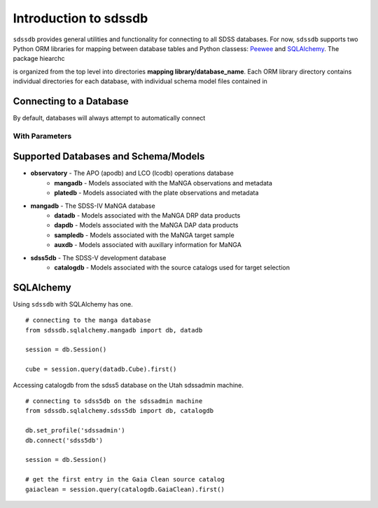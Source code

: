 
.. _intro:

Introduction to sdssdb
===============================

``sdssdb`` provides general utilities and functionality for connecting to all SDSS databases.  For now, ``sdssdb`` supports two Python ORM libraries for mapping between database tables and Python classess:  `Peewee <http://docs.peewee-orm.com/en/latest/>`_ and `SQLAlchemy <https://www.sqlalchemy.org/>`_.  The package hiearchc

is organized from the top level into directories **mapping library/database_name**.  Each ORM library directory contains individual directories for each database, with individual schema model files contained in

Connecting to a Database
------------------------

By default, databases will always attempt to automatically connect

With Parameters
^^^^^^^^^^^^^^^


Supported Databases and Schema/Models
-------------------------------------

* **observatory** -  The APO (apodb) and LCO (lcodb) operations database
    * **mangadb** - Models associated with the MaNGA observations and metadata
    * **platedb** - Models associated with the plate observations and metadata

* **mangadb** - The SDSS-IV MaNGA database
    * **datadb** - Models associated with the MaNGA DRP data products
    * **dapdb** - Models associated with the MaNGA DAP data products
    * **sampledb** - Models associated with the MaNGA target sample
    * **auxdb** - Models associated with auxillary information for MaNGA

* **sdss5db** - The SDSS-V development database
    * **catalogdb** - Models associated with the source catalogs used for target selection




SQLAlchemy
----------

Using ``sdssdb`` with SQLAlchemy has one.

::

    # connecting to the manga database
    from sdssdb.sqlalchemy.mangadb import db, datadb

    session = db.Session()

    cube = session.query(datadb.Cube).first()

Accessing catalogdb from the sdss5 database on the Utah sdssadmin machine.

::

    # connecting to sdss5db on the sdssadmin machine
    from sdssdb.sqlalchemy.sdss5db import db, catalogdb

    db.set_profile('sdssadmin')
    db.connect('sdss5db')

    session = db.Session()

    # get the first entry in the Gaia Clean source catalog
    gaiaclean = session.query(catalogdb.GaiaClean).first()




